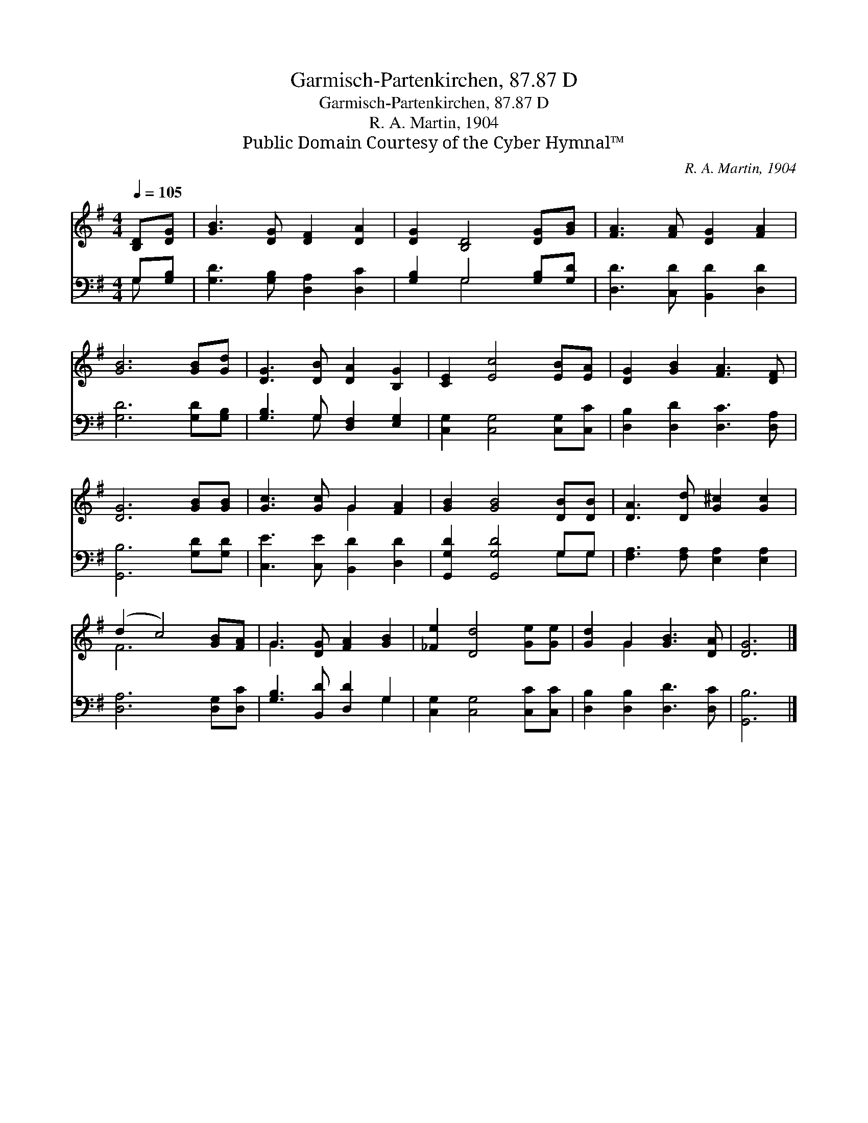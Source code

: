 X:1
T:Garmisch-Partenkirchen, 87.87 D
T:Garmisch-Partenkirchen, 87.87 D
T:R. A. Martin, 1904
T:Public Domain Courtesy of the Cyber Hymnal™
C:R. A. Martin, 1904
Z:Public Domain
Z:Courtesy of the Cyber Hymnal™
%%score ( 1 2 ) ( 3 4 )
L:1/8
Q:1/4=105
M:4/4
K:G
V:1 treble 
V:2 treble 
V:3 bass 
V:4 bass 
V:1
 [B,D][DG] | [GB]3 [DG] [DF]2 [DA]2 | [DG]2 [B,D]4 [DG][GB] | [FA]3 [FA] [DG]2 [FA]2 | %4
 [GB]6 [GB][Gd] | [DG]3 [DB] [DA]2 [B,G]2 | [CE]2 [Ec]4 [EB][EA] | [DG]2 [GB]2 [FA]3 [DF] | %8
 [DG]6 [GB][GB] | [Gc]3 [Gc] G2 [FA]2 | [GB]2 [GB]4 [DB][DB] | [DA]3 [Dd] [G^c]2 [Gc]2 | %12
 (d2 c4) [GB][FA] | G3 [DG] [FA]2 [GB]2 | [_Fe]2 [Dd]4 [Ge][Ge] | [Gd]2 G2 [GB]3 [DA] | [DG]6 |] %17
V:2
 x2 | x8 | x8 | x8 | x8 | x8 | x8 | x8 | x8 | x4 G2 x2 | x8 | x8 | F6 x2 | G3 x5 | x8 | x2 G2 x4 | %16
 x6 |] %17
V:3
 G,[G,B,] | [G,D]3 [G,B,] [D,A,]2 [D,C]2 | [G,B,]2 G,4 [G,B,][G,D] | [D,D]3 [C,D] [B,,D]2 [D,D]2 | %4
 [G,D]6 [G,D][G,B,] | [G,B,]3 G, [D,F,]2 [E,G,]2 | [C,G,]2 [C,G,]4 [C,G,][C,C] | %7
 [D,B,]2 [D,D]2 [D,C]3 [D,A,] | [G,,B,]6 [G,D][G,D] | [C,E]3 [C,E] [B,,D]2 [D,D]2 | %10
 [G,,G,D]2 [G,,G,D]4 G,G, | [F,A,]3 [F,A,] [E,A,]2 [E,A,]2 | [D,A,]6 [D,G,][D,C] | %13
 [G,B,]3 [B,,D] [D,D]2 G,2 | [C,G,]2 [C,G,]4 [C,C][C,C] | [D,B,]2 [D,B,]2 [D,D]3 [D,C] | %16
 [G,,B,]6 |] %17
V:4
 G, x | x8 | x2 G,4 x2 | x8 | x8 | x3 G, x4 | x8 | x8 | x8 | x8 | x6 G,G, | x8 | x8 | x6 G,2 | x8 | %15
 x8 | x6 |] %17

